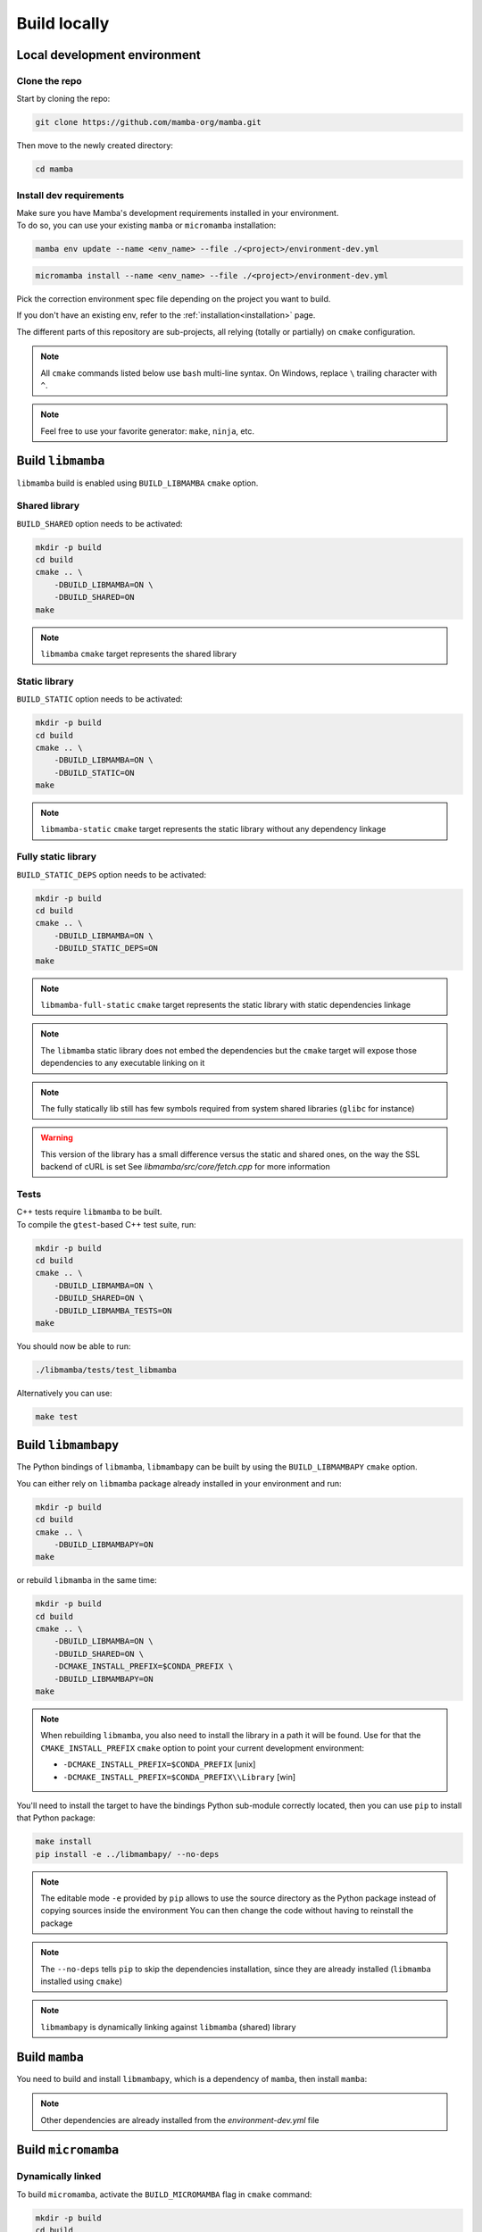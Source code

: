 =============
Build locally
=============

Local development environment
=============================

Clone the repo
**************

Start by cloning the repo:

.. code::

    git clone https://github.com/mamba-org/mamba.git

Then move to the newly created directory:

.. code::

    cd mamba

Install dev requirements
************************

| Make sure you have Mamba's development requirements installed in your environment.
| To do so, you can use your existing ``mamba`` or ``micromamba`` installation:

.. code::

    mamba env update --name <env_name> --file ./<project>/environment-dev.yml

.. code::

    micromamba install --name <env_name> --file ./<project>/environment-dev.yml

Pick the correction environment spec file depending on the project you want to build.

If you don't have an existing env, refer to the :ref:`installation<installation>` page.

The different parts of this repository are sub-projects, all relying (totally or partially) on ``cmake`` configuration.

.. note::
    All ``cmake`` commands listed below use ``bash`` multi-line syntax.
    On Windows, replace ``\`` trailing character with ``^``.

.. note::
    Feel free to use your favorite generator: ``make``, ``ninja``, etc.


Build ``libmamba``
==================

``libmamba`` build is enabled using ``BUILD_LIBMAMBA`` ``cmake`` option.

Shared library
**************

``BUILD_SHARED`` option needs to be activated:

.. code:: bash

    mkdir -p build
    cd build
    cmake .. \
        -DBUILD_LIBMAMBA=ON \
        -DBUILD_SHARED=ON
    make

.. note::
    ``libmamba`` ``cmake`` target represents the shared library

Static library
**************

``BUILD_STATIC`` option needs to be activated:

.. code:: bash

    mkdir -p build
    cd build
    cmake .. \
        -DBUILD_LIBMAMBA=ON \
        -DBUILD_STATIC=ON
    make

.. note::
    ``libmamba-static`` ``cmake`` target represents the static library without any dependency linkage

Fully static library
********************

``BUILD_STATIC_DEPS`` option needs to be activated:

.. code:: bash

    mkdir -p build
    cd build
    cmake .. \
        -DBUILD_LIBMAMBA=ON \
        -DBUILD_STATIC_DEPS=ON
    make

.. note::
    ``libmamba-full-static`` ``cmake`` target represents the static library with static dependencies linkage

.. note::
    The ``libmamba`` static library does not embed the dependencies but the ``cmake`` target will expose those dependencies to any executable linking on it

.. note::
    The fully statically lib still has few symbols required from system shared libraries (``glibc`` for instance)

.. warning::
    This version of the library has a small difference versus the static and shared ones, on the way the SSL backend of cURL is set
    See `libmamba/src/core/fetch.cpp` for more information


Tests
*****

| C++ tests require ``libmamba`` to be built.
| To compile the ``gtest``-based C++ test suite, run:

.. code::

    mkdir -p build
    cd build
    cmake .. \
        -DBUILD_LIBMAMBA=ON \
        -DBUILD_SHARED=ON \
        -DBUILD_LIBMAMBA_TESTS=ON
    make

You should now be able to run:

.. code::

    ./libmamba/tests/test_libmamba

Alternatively you can use:

.. code::

    make test

Build ``libmambapy``
====================

The Python bindings of ``libmamba``, ``libmambapy`` can be built by using the ``BUILD_LIBMAMBAPY`` ``cmake`` option.

You can either rely on ``libmamba`` package already installed in your environment and run:

.. code:: bash

    mkdir -p build
    cd build
    cmake .. \
        -DBUILD_LIBMAMBAPY=ON
    make

or rebuild ``libmamba`` in the same time:

.. code:: bash

    mkdir -p build
    cd build
    cmake .. \
        -DBUILD_LIBMAMBA=ON \
        -DBUILD_SHARED=ON \
        -DCMAKE_INSTALL_PREFIX=$CONDA_PREFIX \
        -DBUILD_LIBMAMBAPY=ON
    make

.. note::
    When rebuilding ``libmamba``, you also need to install the library in a path it will be found.
    Use for that the ``CMAKE_INSTALL_PREFIX`` ``cmake`` option to point your current development environment:

    - ``-DCMAKE_INSTALL_PREFIX=$CONDA_PREFIX`` [unix]
    - ``-DCMAKE_INSTALL_PREFIX=$CONDA_PREFIX\\Library`` [win]

You'll need to install the target to have the bindings Python sub-module correctly located, then you can use ``pip`` to install that Python package:

.. code:: bash

    make install
    pip install -e ../libmambapy/ --no-deps

.. note::
    The editable mode ``-e`` provided by ``pip`` allows to use the source directory as the Python package instead of copying sources inside the environment
    You can then change the code without having to reinstall the package

.. note::
    The ``--no-deps`` tells ``pip`` to skip the dependencies installation, since they are already installed (``libmamba`` installed using ``cmake``)

.. note::
    ``libmambapy`` is dynamically linking against ``libmamba`` (shared) library


Build ``mamba``
===============

You need to build and install ``libmambapy``, which is a dependency of ``mamba``, then install ``mamba``:

.. code::
    pip install -e ./mamba/ --no-deps

.. note::
    Other dependencies are already installed from the `environment-dev.yml` file


Build ``micromamba``
====================

Dynamically linked
******************

To build ``micromamba``, activate the ``BUILD_MICROMAMBA`` flag in ``cmake`` command:

.. code:: bash

    mkdir -p build
    cd build
    cmake .. \
        -DBUILD_MICROMAMBA=ON \
        -DMICROMAMBA_LINKAGE=DYNAMIC
    make

or rebuild ``libmamba`` in the same time:

.. code:: bash

    mkdir -p build
    cd build
    cmake .. \
        -DBUILD_LIBMAMBA=ON \
        -DBUILD_SHARED=ON \
        -DCMAKE_INSTALL_PREFIX=$CONDA_PREFIX \
        -DBUILD_MICROMAMBA=ON \
        -DMICROMAMBA_LINKAGE=DYNAMIC
    make

.. note::
    If you need to install, use the ``CMAKE_INSTALL_PREFIX`` ``cmake`` option to point your current development environment:

    - ``-DCMAKE_INSTALL_PREFIX=$CONDA_PREFIX`` [unix]
    - ``-DCMAKE_INSTALL_PREFIX=$CONDA_PREFIX\\Library`` [win]

.. note::
    ``micromamba`` will be dynamically linked against ``libmamba`` and all its dependencies (``libsolv``, ``libarchive``, etc.)

.. note::
    ``MICROMAMBA_LINKAGE`` default value is ``DYNAMIC``

Statically linked
*****************

You can also build ``micromamba`` statically linked against ``libmamba``:

.. code:: bash

    mkdir -p build
    cd build
    cmake .. \
        -DBUILD_MICROMAMBA=ON \
        -DMICROMAMBA_LINKAGE=STATIC
    make

or with ``libmamba``:

.. code:: bash

    mkdir -p build
    cd build
    cmake .. \
        -DBUILD_LIBMAMBA=ON \
        -DBUILD_STATIC=ON \
        -DCMAKE_INSTALL_PREFIX=$CONDA_PREFIX \
        -DBUILD_MICROMAMBA=ON \
        -DMICROMAMBA_LINKAGE=STATIC
    make

.. note::
    ``MICROMAMBA_LINKAGE`` default value is ``DYNAMIC``

.. note::
    ``micromamba`` will be then statically linked against ``libmamba`` but still dynamically linked against all its dependencies (``libsolv``, ``libarchive``, etc.)

Fully statically linked
***********************

``micromamba`` can be built as a fully statically linked executable. For that, you need to install extra requirements:

.. code::

    micromamba install --name <env_name> --file ./micromamba/environment-static-dev.yml

It will install the development version of dependencies, including static libraries.

Now you can run ``cmake`` with the additional flag ``MICROMAMBA_STATIC_DEPS`` turned on:

.. code:: bash

    mkdir -p build
    cd build
    cmake .. \
        -DBUILD_MICROMAMBA=ON \
        -DMICROMAMBA_LINKAGE=FULL_STATIC
    make

or with ``libmamba``:

.. code:: bash

    mkdir -p build
    cd build
    cmake .. \
        -DBUILD_LIBMAMBA=ON \
        -DBUILD_STATIC_DEPS=ON \
        -DBUILD_MICROMAMBA=ON \
        -DMICROMAMBA_LINKAGE=FULL_STATIC
    make

Tests
*****

You should be able to run the Python-based test suite:

.. code::

    pytest ./micromamba/tests/
